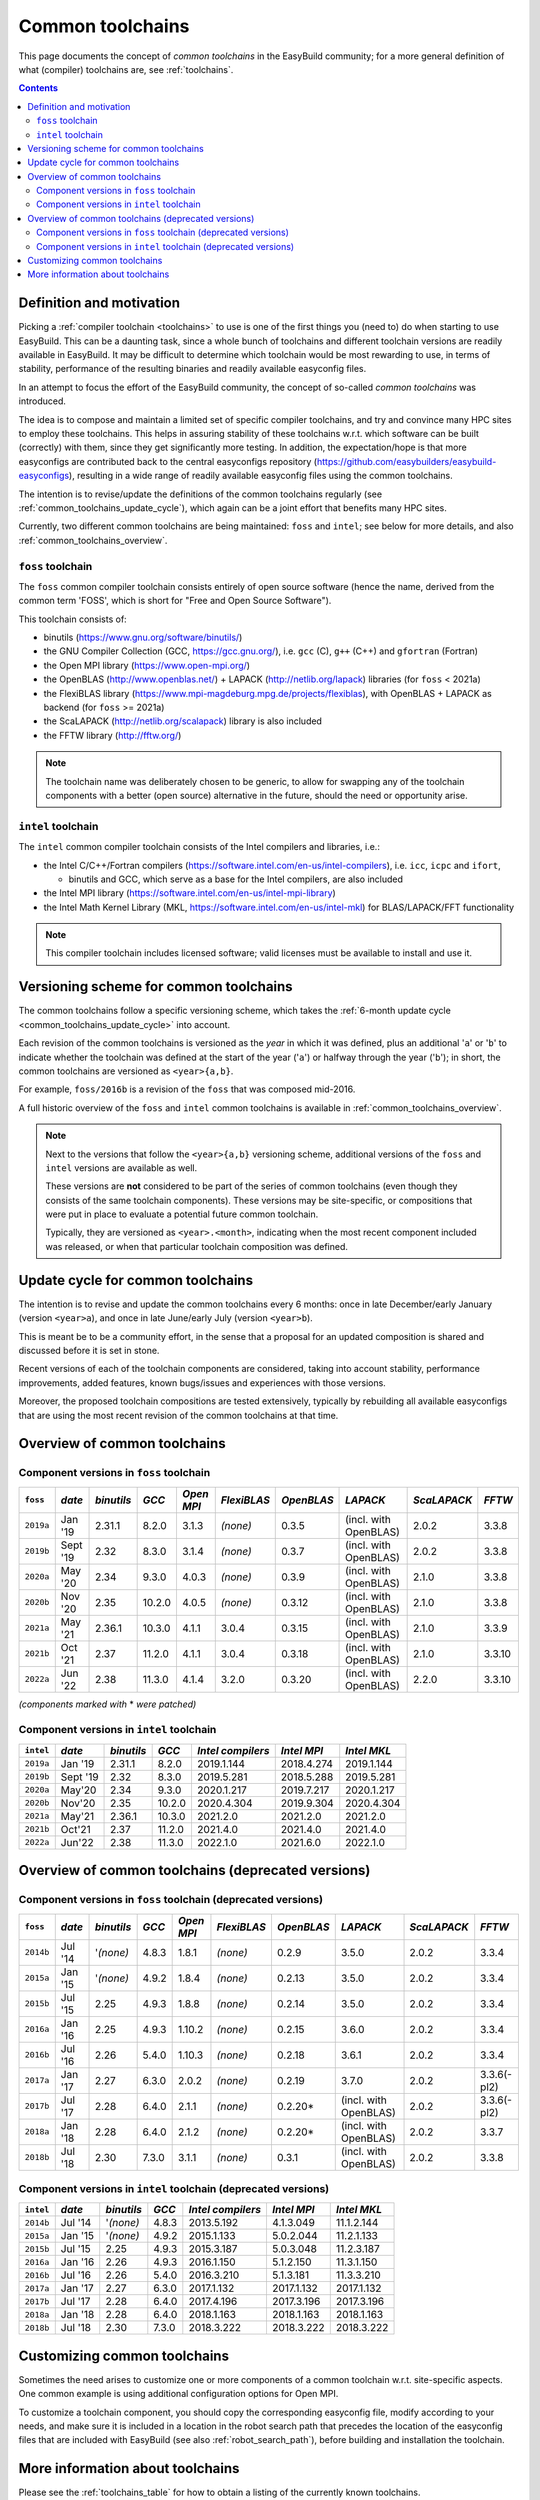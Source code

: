 .. _common_toolchains:

Common toolchains
=================

This page documents the concept of *common toolchains* in the EasyBuild community;
for a more general definition of what (compiler) toolchains are, see :ref:`toolchains`.

.. contents::
    :depth: 3
    :backlinks: none


.. _common_toolchains_what:

Definition and motivation
-------------------------

Picking a :ref:`compiler toolchain <toolchains>` to use is one of the first things you (need to) do when starting to use EasyBuild.
This can be a daunting task, since a whole bunch of toolchains and different toolchain versions
are readily available in EasyBuild. It may be difficult to determine which toolchain would be most rewarding to use,
in terms of stability, performance of the resulting binaries and readily available easyconfig files.

In an attempt to focus the effort of the EasyBuild community,
the concept of so-called *common toolchains* was introduced.

The idea is to compose and maintain a limited set of specific compiler toolchains,
and try and convince many HPC sites to employ these toolchains.
This helps in assuring stability of these toolchains w.r.t. which software can be built (correctly) with them,
since they get significantly more testing. In addition, the expectation/hope is that more easyconfigs are
contributed back to the central easyconfigs repository (https://github.com/easybuilders/easybuild-easyconfigs),
resulting in a wide range of readily available easyconfig files using the common toolchains.

The intention is to revise/update the definitions of the common toolchains regularly
(see :ref:`common_toolchains_update_cycle`), which again can be a joint effort
that benefits many HPC sites.

Currently, two different common toolchains are being maintained: ``foss`` and ``intel``;
see below for more details, and also :ref:`common_toolchains_overview`.


.. _common_toolchains_foss:

``foss`` toolchain
~~~~~~~~~~~~~~~~~~

The ``foss`` common compiler toolchain consists entirely of open source software (hence the name,
derived from the common term 'FOSS', which is short for "Free and Open Source Software").

This toolchain consists of:

* binutils (https://www.gnu.org/software/binutils/)

* the GNU Compiler Collection (GCC, https://gcc.gnu.org/),
  i.e. ``gcc`` (C), ``g++`` (C++) and ``gfortran`` (Fortran)

* the Open MPI library (https://www.open-mpi.org/)

* the OpenBLAS (http://www.openblas.net/) + LAPACK (http://netlib.org/lapack) libraries (for ``foss`` < 2021a)

* the FlexiBLAS library (https://www.mpi-magdeburg.mpg.de/projects/flexiblas), with OpenBLAS + LAPACK as backend (for ``foss`` >= 2021a)

* the ScaLAPACK (http://netlib.org/scalapack) library is also included

* the FFTW library (http://fftw.org/)

.. note:: The toolchain name was deliberately chosen to be generic, to allow for swapping
          any of the toolchain components with a better (open source) alternative in the future,
          should the need or opportunity arise.


.. _common_toolchains_intel:

``intel`` toolchain
~~~~~~~~~~~~~~~~~~~

The ``intel`` common compiler toolchain consists of the Intel compilers and libraries, i.e.:

* the Intel C/C++/Fortran compilers (https://software.intel.com/en-us/intel-compilers),
  i.e. ``icc``, ``icpc`` and ``ifort``,

  * binutils and GCC, which serve as a base for the Intel compilers, are also included

* the Intel MPI library (https://software.intel.com/en-us/intel-mpi-library)

* the Intel Math Kernel Library (MKL, https://software.intel.com/en-us/intel-mkl) for BLAS/LAPACK/FFT functionality

.. note:: This compiler toolchain includes licensed software;
          valid licenses must be available to install and use it.


.. _common_toolchains_versioning_scheme:

Versioning scheme for common toolchains
---------------------------------------

The common toolchains follow a specific versioning scheme, which takes the
:ref:`6-month update cycle <common_toolchains_update_cycle>` into account.

Each revision of the common toolchains is versioned as the *year* in which it
was defined, plus an additional '``a``' or '``b``' to indicate whether the toolchain
was defined at the start of the year ('``a``') or halfway through the year ('``b``');
in short, the common toolchains are versioned as ``<year>{a,b}``.

For example, ``foss/2016b`` is a revision of the ``foss`` that was composed mid-2016.

A full historic overview of the ``foss`` and ``intel`` common toolchains is
available in :ref:`common_toolchains_overview`.

.. note:: Next to the versions that follow the ``<year>{a,b}`` versioning scheme,
          additional versions of the ``foss`` and ``intel`` versions are available
          as well.

          These versions are **not** considered to be part of the series of common
          toolchains (even though they consists of the same toolchain components).
          These versions may be site-specific, or compositions that were put in
          place to evaluate a potential future common toolchain.

          Typically, they are versioned as ``<year>.<month>``, indicating when
          the most recent component included was released, or when that particular
          toolchain composition was defined.


.. _common_toolchains_update_cycle:

Update cycle for common toolchains
----------------------------------

The intention is to revise and update the common toolchains every 6 months:
once in late December/early January (version ``<year>a``),
and once in late June/early July (version ``<year>b``).

This is meant be to be a community effort, in the sense that a proposal
for an updated composition is shared and discussed before it is set in stone.

Recent versions of each of the toolchain components are considered, taking
into account stability, performance improvements, added features,
known bugs/issues and experiences with those versions.

Moreover, the proposed toolchain compositions are tested extensively,
typically by rebuilding all available easyconfigs that are using the
most recent revision of the common toolchains at that time.

.. _common_toolchains_overview:

Overview of common toolchains
-----------------------------

.. _common_toolchains_overview_foss:

Component versions in ``foss`` toolchain
~~~~~~~~~~~~~~~~~~~~~~~~~~~~~~~~~~~~~~~~

+----------------+-------------+------------+-----------+------------+-------------+------------+-----------------------+--------------+-------------+
| ``foss``       | *date*      |*binutils*  | *GCC*     | *Open MPI* | *FlexiBLAS* | *OpenBLAS* | *LAPACK*              | *ScaLAPACK*  | *FFTW*      |
+================+=============+============+===========+============+=============+============+=======================+==============+=============+
| ``2019a``      | Jan '19     | 2.31.1     | 8.2.0     | 3.1.3      | *(none)*    | 0.3.5      | (incl. with OpenBLAS) | 2.0.2        | 3.3.8       |
+----------------+-------------+------------+-----------+------------+-------------+------------+-----------------------+--------------+-------------+
| ``2019b``      | Sept '19    | 2.32       | 8.3.0     | 3.1.4      | *(none)*    | 0.3.7      | (incl. with OpenBLAS) | 2.0.2        | 3.3.8       |
+----------------+-------------+------------+-----------+------------+-------------+------------+-----------------------+--------------+-------------+
| ``2020a``      | May '20     | 2.34       | 9.3.0     | 4.0.3      | *(none)*    | 0.3.9      | (incl. with OpenBLAS) | 2.1.0        | 3.3.8       |
+----------------+-------------+------------+-----------+------------+-------------+------------+-----------------------+--------------+-------------+
| ``2020b``      | Nov '20     | 2.35       | 10.2.0    | 4.0.5      | *(none)*    | 0.3.12     | (incl. with OpenBLAS) | 2.1.0        | 3.3.8       |
+----------------+-------------+------------+-----------+------------+-------------+------------+-----------------------+--------------+-------------+
| ``2021a``      | May '21     | 2.36.1     | 10.3.0    | 4.1.1      | 3.0.4       | 0.3.15     | (incl. with OpenBLAS) | 2.1.0        | 3.3.9       |
+----------------+-------------+------------+-----------+------------+-------------+------------+-----------------------+--------------+-------------+
| ``2021b``      | Oct '21     | 2.37       | 11.2.0    | 4.1.1      | 3.0.4       | 0.3.18     | (incl. with OpenBLAS) | 2.1.0        | 3.3.10      |
+----------------+-------------+------------+-----------+------------+-------------+------------+-----------------------+--------------+-------------+
| ``2022a``      | Jun '22     | 2.38       | 11.3.0    | 4.1.4      | 3.2.0       | 0.3.20     | (incl. with OpenBLAS) | 2.2.0        | 3.3.10      |
+----------------+-------------+------------+-----------+------------+-------------+------------+-----------------------+--------------+-------------+

*(components marked with* * *were patched)*

.. _common_toolchains_overview_intel:

Component versions in ``intel`` toolchain
~~~~~~~~~~~~~~~~~~~~~~~~~~~~~~~~~~~~~~~~~

+----------------+-------------+-------------+-----------+--------------------+-------------+--------------+
| ``intel``      | *date*      | *binutils*  | *GCC*     | *Intel compilers*  | *Intel MPI* | *Intel MKL*  |
+================+=============+=============+===========+====================+=============+==============+
| ``2019a``      | Jan '19     | 2.31.1      | 8.2.0     | 2019.1.144         | 2018.4.274  | 2019.1.144   |
+----------------+-------------+-------------+-----------+--------------------+-------------+--------------+
| ``2019b``      | Sept '19    | 2.32        | 8.3.0     | 2019.5.281         | 2018.5.288  | 2019.5.281   |
+----------------+-------------+-------------+-----------+--------------------+-------------+--------------+
| ``2020a``      | May'20      | 2.34        | 9.3.0     | 2020.1.217         | 2019.7.217  | 2020.1.217   |
+----------------+-------------+-------------+-----------+--------------------+-------------+--------------+
| ``2020b``      | Nov'20      | 2.35        | 10.2.0    | 2020.4.304         | 2019.9.304  | 2020.4.304   |
+----------------+-------------+-------------+-----------+--------------------+-------------+--------------+
| ``2021a``      | May'21      | 2.36.1      | 10.3.0    | 2021.2.0           | 2021.2.0    | 2021.2.0     |
+----------------+-------------+-------------+-----------+--------------------+-------------+--------------+
| ``2021b``      | Oct'21      | 2.37        | 11.2.0    | 2021.4.0           | 2021.4.0    | 2021.4.0     |
+----------------+-------------+-------------+-----------+--------------------+-------------+--------------+
| ``2022a``      | Jun'22      | 2.38        | 11.3.0    | 2022.1.0           | 2021.6.0    | 2022.1.0     |
+----------------+-------------+-------------+-----------+--------------------+-------------+--------------+

.. _common_toolchains_overview_deprecated:

Overview of common toolchains (deprecated versions)
---------------------------------------------------

.. _common_toolchains_overview_foss_deprecated:

Component versions in ``foss`` toolchain (deprecated versions)
~~~~~~~~~~~~~~~~~~~~~~~~~~~~~~~~~~~~~~~~~~~~~~~~~~~~~~~~~~~~~~

+----------------+-------------+------------+-----------+------------+-------------+------------+-----------------------+--------------+-------------+
| ``foss``       | *date*      |*binutils*  | *GCC*     | *Open MPI* | *FlexiBLAS* | *OpenBLAS* | *LAPACK*              | *ScaLAPACK*  | *FFTW*      |
+================+=============+============+===========+============+=============+============+=======================+==============+=============+
| ``2014b``      | Jul '14     | '*(none)*  | 4.8.3     | 1.8.1      | *(none)*    | 0.2.9      | 3.5.0                 | 2.0.2        | 3.3.4       |
+----------------+-------------+------------+-----------+------------+-------------+------------+-----------------------+--------------+-------------+
| ``2015a``      | Jan '15     | '*(none)*  | 4.9.2     | 1.8.4      | *(none)*    | 0.2.13     | 3.5.0                 | 2.0.2        | 3.3.4       |
+----------------+-------------+------------+-----------+------------+-------------+------------+-----------------------+--------------+-------------+
| ``2015b``      | Jul '15     | 2.25       | 4.9.3     | 1.8.8      | *(none)*    | 0.2.14     | 3.5.0                 | 2.0.2        | 3.3.4       |
+----------------+-------------+------------+-----------+------------+-------------+------------+-----------------------+--------------+-------------+
| ``2016a``      | Jan '16     | 2.25       | 4.9.3     | 1.10.2     | *(none)*    | 0.2.15     | 3.6.0                 | 2.0.2        | 3.3.4       |
+----------------+-------------+------------+-----------+------------+-------------+------------+-----------------------+--------------+-------------+
| ``2016b``      | Jul '16     | 2.26       | 5.4.0     | 1.10.3     | *(none)*    | 0.2.18     | 3.6.1                 | 2.0.2        | 3.3.4       |
+----------------+-------------+------------+-----------+------------+-------------+------------+-----------------------+--------------+-------------+
| ``2017a``      | Jan '17     | 2.27       | 6.3.0     | 2.0.2      | *(none)*    | 0.2.19     | 3.7.0                 | 2.0.2        | 3.3.6(-pl2) |
+----------------+-------------+------------+-----------+------------+-------------+------------+-----------------------+--------------+-------------+
| ``2017b``      | Jul '17     | 2.28       | 6.4.0     | 2.1.1      | *(none)*    | 0.2.20*    | (incl. with OpenBLAS) | 2.0.2        | 3.3.6(-pl2) |
+----------------+-------------+------------+-----------+------------+-------------+------------+-----------------------+--------------+-------------+
| ``2018a``      | Jan '18     | 2.28       | 6.4.0     | 2.1.2      | *(none)*    | 0.2.20*    | (incl. with OpenBLAS) | 2.0.2        | 3.3.7       |
+----------------+-------------+------------+-----------+------------+-------------+------------+-----------------------+--------------+-------------+
| ``2018b``      | Jul '18     | 2.30       | 7.3.0     | 3.1.1      | *(none)*    | 0.3.1      | (incl. with OpenBLAS) | 2.0.2        | 3.3.8       |
+----------------+-------------+------------+-----------+------------+-------------+------------+-----------------------+--------------+-------------+

.. _common_toolchains_overview_intel_deprecated:

Component versions in ``intel`` toolchain (deprecated versions)
~~~~~~~~~~~~~~~~~~~~~~~~~~~~~~~~~~~~~~~~~~~~~~~~~~~~~~~~~~~~~~~

+----------------+-------------+-------------+-----------+--------------------+-------------+--------------+
| ``intel``      | *date*      | *binutils*  | *GCC*     | *Intel compilers*  | *Intel MPI* | *Intel MKL*  |
+================+=============+=============+===========+====================+=============+==============+
| ``2014b``      | Jul '14     | '*(none)*   | 4.8.3     | 2013.5.192         | 4.1.3.049   | 11.1.2.144   |
+----------------+-------------+-------------+-----------+--------------------+-------------+--------------+
| ``2015a``      | Jan '15     | '*(none)*   | 4.9.2     | 2015.1.133         | 5.0.2.044   | 11.2.1.133   |
+----------------+-------------+-------------+-----------+--------------------+-------------+--------------+
| ``2015b``      | Jul '15     | 2.25        | 4.9.3     | 2015.3.187         | 5.0.3.048   | 11.2.3.187   |
+----------------+-------------+-------------+-----------+--------------------+-------------+--------------+
| ``2016a``      | Jan '16     | 2.26        | 4.9.3     | 2016.1.150         | 5.1.2.150   | 11.3.1.150   |
+----------------+-------------+-------------+-----------+--------------------+-------------+--------------+
| ``2016b``      | Jul '16     | 2.26        | 5.4.0     | 2016.3.210         | 5.1.3.181   | 11.3.3.210   |
+----------------+-------------+-------------+-----------+--------------------+-------------+--------------+
| ``2017a``      | Jan '17     | 2.27        | 6.3.0     | 2017.1.132         | 2017.1.132  | 2017.1.132   |
+----------------+-------------+-------------+-----------+--------------------+-------------+--------------+
| ``2017b``      | Jul '17     | 2.28        | 6.4.0     | 2017.4.196         | 2017.3.196  | 2017.3.196   |
+----------------+-------------+-------------+-----------+--------------------+-------------+--------------+
| ``2018a``      | Jan '18     | 2.28        | 6.4.0     | 2018.1.163         | 2018.1.163  | 2018.1.163   |
+----------------+-------------+-------------+-----------+--------------------+-------------+--------------+
| ``2018b``      | Jul '18     | 2.30        | 7.3.0     | 2018.3.222         | 2018.3.222  | 2018.3.222   |
+----------------+-------------+-------------+-----------+--------------------+-------------+--------------+

.. _common_toolchains_customizing:

Customizing common toolchains
-----------------------------


Sometimes the need arises to customize one or more components of a common toolchain w.r.t. site-specific aspects.
One common example is using additional configuration options for Open MPI.

To customize a toolchain component, you should copy the corresponding easyconfig file,
modify according to your needs, and make sure it is included in a location in the robot search path
that precedes the location of the easyconfig files that are included with EasyBuild
(see also :ref:`robot_search_path`), before building and installation the toolchain.

More information about toolchains
---------------------------------

Please see the :ref:`toolchains_table` for how to obtain a listing of the currently known toolchains.

For a detailed listing of the compiler options available with each toolchain, please see :ref:`avail_toolchain_opts`.
